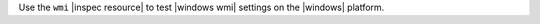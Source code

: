 .. The contents of this file may be included in multiple topics (using the includes directive).
.. The contents of this file should be modified in a way that preserves its ability to appear in multiple topics.


Use the ``wmi`` |inspec resource| to test |windows wmi| settings on the |windows| platform.
